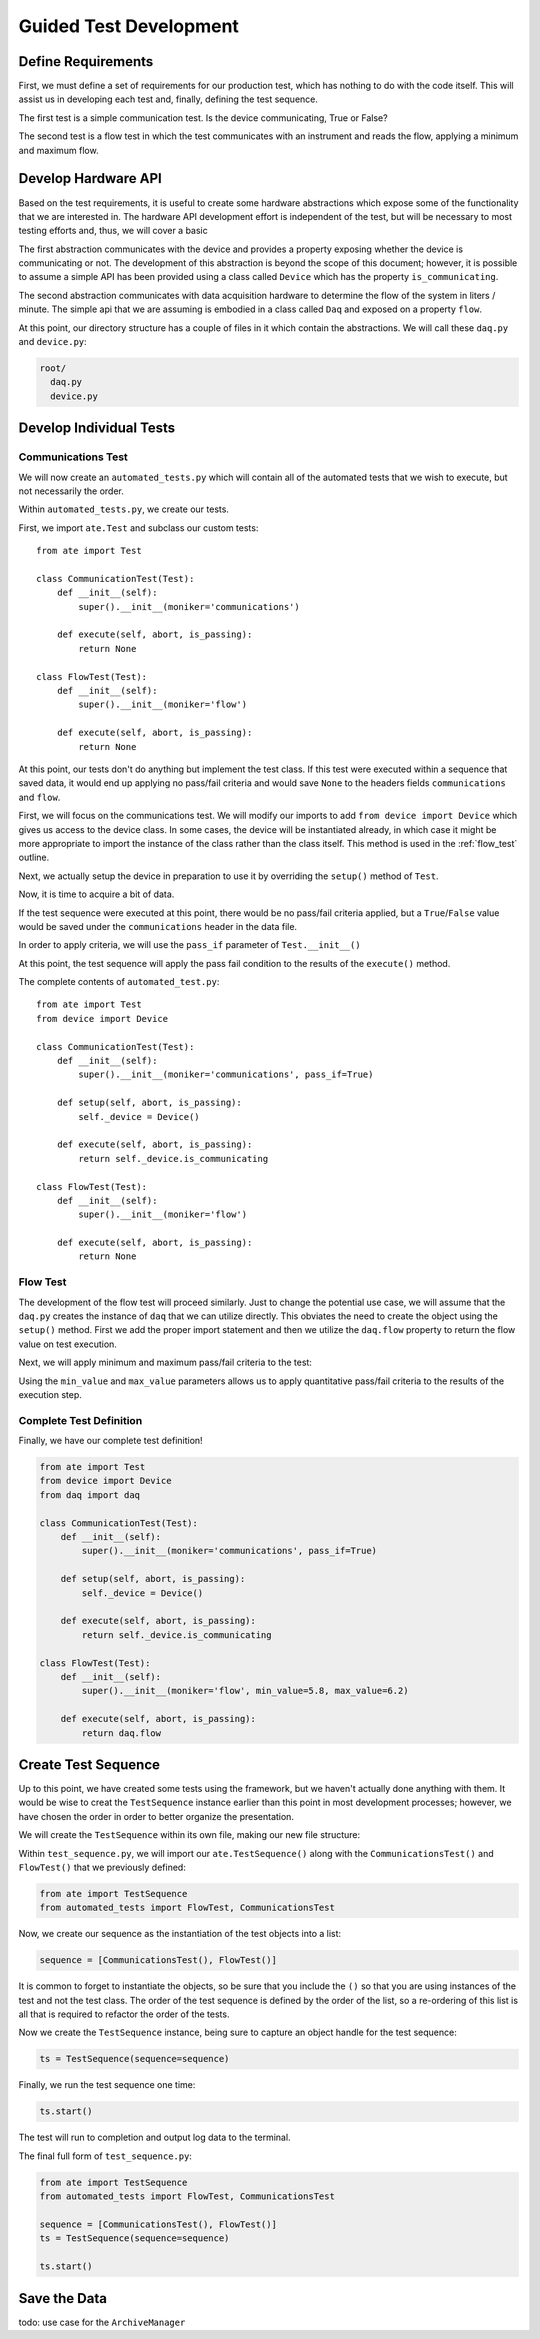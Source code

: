 Guided Test Development
==========================

Define Requirements
--------------------

First, we must define a set of requirements for our production test, which has nothing
to do with the code itself.  This will assist us in developing each test and, finally,
defining the test sequence.

The first test is a simple communication test.  Is the device communicating, True or
False?

The second test is a flow test in which the test communicates with an instrument
and reads the flow, applying a minimum and maximum flow.

Develop Hardware API
--------------------

Based on the test requirements, it is useful to create some hardware abstractions which
expose some of the functionality that we are interested in.  The hardware API development
effort is independent of the test, but will be necessary to most testing efforts and,
thus, we will cover a basic

The first abstraction communicates with the device and provides a property exposing
whether the device is communicating or not.  The development of this abstraction is
beyond the scope of this document; however, it is possible to assume a simple API
has been provided using a class called ``Device`` which has the property
``is_communicating``.

The second abstraction communicates with data acquisition hardware to determine the
flow of the system in liters / minute.  The simple api that we are assuming is
embodied in a class called ``Daq`` and exposed on a property ``flow``.

At this point, our directory structure has a couple of files in it which contain
the abstractions.  We will call these ``daq.py`` and ``device.py``:

.. code-block:: text

    root/
      daq.py
      device.py

Develop Individual Tests
------------------------

Communications Test
*******************

We will now create an ``automated_tests.py`` which will contain all of the automated
tests that we wish to execute, but not necessarily the order.

.. code-block:: text
   :emphasize-lines: 2

    root/
      automated_tests.py
      daq.py
      device.py

Within ``automated_tests.py``, we create our tests.

First, we import ``ate.Test`` and subclass our custom tests::

    from ate import Test

    class CommunicationTest(Test):
        def __init__(self):
            super().__init__(moniker='communications')

        def execute(self, abort, is_passing):
            return None

    class FlowTest(Test):
        def __init__(self):
            super().__init__(moniker='flow')

        def execute(self, abort, is_passing):
            return None

At this point, our tests don't do anything but implement the test class.  If this test
were executed within a sequence that saved data, it would end up applying no pass/fail
criteria and would save ``None`` to the headers fields ``communications`` and
``flow``.

First, we will focus on the communications test.  We will modify our imports to add
``from device import Device`` which gives us access to the device class.  In some
cases, the device will be instantiated already, in which case it might be more
appropriate to import the instance of the class rather than the class itself.  This
method is used in the :ref:`flow_test` outline.

.. code-block:: python
   :emphasize-lines: 2

   from ate import Test
   from device import Device

Next, we actually setup the device in preparation to use it by overriding the
``setup()`` method of ``Test``.

.. code-block:: python
   :emphasize-lines: 5, 6

    class CommunicationTest(Test):
        def __init__(self):
            super().__init__(moniker='communications')

        def setup(self, abort, is_passing):
            self._device = Device()

        def execute(self, abort, is_passing):
            return None

Now, it is time to acquire a bit of data.

.. code-block:: python
   :emphasize-lines: 9

    class CommunicationTest(Test):
        def __init__(self):
            super().__init__(moniker='communications')

        def setup(self, abort, is_passing):
            self._device = Device()

        def execute(self, abort, is_passing):
            return self._device.is_communicating

If the test sequence were executed at this point, there would be no pass/fail
criteria applied, but a ``True``/``False`` value would be saved under the
``communications`` header in the data file.

In order to apply criteria, we will use the ``pass_if`` parameter of
``Test.__init__()``

.. code-block:: python
   :emphasize-lines: 3

    class CommunicationTest(Test):
        def __init__(self):
            super().__init__(moniker='communications', pass_if=True)

        def setup(self, abort, is_passing):
            self._device = Device()

        def execute(self, abort, is_passing):
            return self._device.is_communicating

At this point, the test sequence will apply the pass fail condition to the results
of the ``execute()`` method.

The complete contents of ``automated_test.py``::

    from ate import Test
    from device import Device

    class CommunicationTest(Test):
        def __init__(self):
            super().__init__(moniker='communications', pass_if=True)

        def setup(self, abort, is_passing):
            self._device = Device()

        def execute(self, abort, is_passing):
            return self._device.is_communicating

    class FlowTest(Test):
        def __init__(self):
            super().__init__(moniker='flow')

        def execute(self, abort, is_passing):
            return None


.. _flow_test:

Flow Test
*********

The development of the flow test will proceed similarly.  Just to change
the potential use case, we will assume that the ``daq.py`` creates the instance of
``daq`` that we can utilize directly.  This obviates the need to create the object
using the ``setup()`` method.  First we add the proper import statement and then
we utilize the ``daq.flow`` property to return the flow value on test execution.

.. code-block:: python
   :emphasize-lines: 3, 10

   from ate import Test
   from device import Device
   from daq import daq

   class FlowTest(Test):
      def __init__(self):
          super().__init__(moniker='flow')

      def execute(self, abort, is_passing):
          return daq.flow

Next, we will apply minimum and maximum pass/fail criteria to the test:

.. code-block:: python
   :emphasize-lines: 3

    class FlowTest(Test):
        def __init__(self):
            super().__init__(moniker='flow', min_value=5.8, max_value=6.2)

        def execute(self, abort, is_passing):
            return daq.flow

Using the ``min_value`` and ``max_value`` parameters allows us to apply quantitative
pass/fail criteria to the results of the execution step.

Complete Test Definition
************************

Finally, we have our complete test definition!

.. code-block:: python

    from ate import Test
    from device import Device
    from daq import daq

    class CommunicationTest(Test):
        def __init__(self):
            super().__init__(moniker='communications', pass_if=True)

        def setup(self, abort, is_passing):
            self._device = Device()

        def execute(self, abort, is_passing):
            return self._device.is_communicating

    class FlowTest(Test):
        def __init__(self):
            super().__init__(moniker='flow', min_value=5.8, max_value=6.2)

        def execute(self, abort, is_passing):
            return daq.flow

Create Test Sequence
--------------------

Up to this point, we have created some tests using the framework, but we haven't
actually done anything with them.  It would be wise to creat the ``TestSequence``
instance earlier than this point in most development processes; however, we have
chosen the order in order to better organize the presentation.

We will create the ``TestSequence`` within its own file, making our new file structure:

.. code-block:: text
   :emphasize-lines: 5

    root/
      automated_tests.py
      daq.py
      device.py
      test_sequence.py

Within ``test_sequence.py``, we will import our ``ate.TestSequence()`` along with
the ``CommunicationsTest()`` and ``FlowTest()`` that we previously defined:

.. code-block:: python

    from ate import TestSequence
    from automated_tests import FlowTest, CommunicationsTest

Now, we create our sequence as the instantiation of the test objects into a list:

.. code-block:: python

    sequence = [CommunicationsTest(), FlowTest()]

It is common to forget to instantiate the objects, so be sure that you include the
``()`` so that you are using instances of the test and not the test class.  The
order of the test sequence is defined by the order of the list, so a re-ordering
of this list is all that is required to refactor the order of the tests.

Now we create the ``TestSequence`` instance, being sure to capture an object handle
for the test sequence:

.. code-block:: python

    ts = TestSequence(sequence=sequence)

Finally, we run the test sequence one time:

.. code-block:: python

    ts.start()

The test will run to completion and output log data to the terminal.

The final full form of ``test_sequence.py``:

.. code-block:: python

    from ate import TestSequence
    from automated_tests import FlowTest, CommunicationsTest

    sequence = [CommunicationsTest(), FlowTest()]
    ts = TestSequence(sequence=sequence)

    ts.start()

Save the Data
-------------

todo: use case for the ``ArchiveManager``
